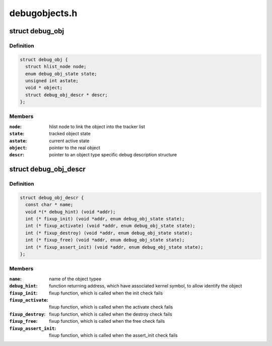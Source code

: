 .. -*- coding: utf-8; mode: rst -*-

==============
debugobjects.h
==============


.. _`debug_obj`:

struct debug_obj
================

.. c:type:: debug_obj

    representaion of an tracked object


.. _`debug_obj.definition`:

Definition
----------

.. code-block:: c

  struct debug_obj {
    struct hlist_node node;
    enum debug_obj_state state;
    unsigned int astate;
    void * object;
    struct debug_obj_descr * descr;
  };


.. _`debug_obj.members`:

Members
-------

:``node``:
    hlist node to link the object into the tracker list

:``state``:
    tracked object state

:``astate``:
    current active state

:``object``:
    pointer to the real object

:``descr``:
    pointer to an object type specific debug description structure




.. _`debug_obj_descr`:

struct debug_obj_descr
======================

.. c:type:: debug_obj_descr

    object type specific debug description structure


.. _`debug_obj_descr.definition`:

Definition
----------

.. code-block:: c

  struct debug_obj_descr {
    const char * name;
    void *(* debug_hint) (void *addr);
    int (* fixup_init) (void *addr, enum debug_obj_state state);
    int (* fixup_activate) (void *addr, enum debug_obj_state state);
    int (* fixup_destroy) (void *addr, enum debug_obj_state state);
    int (* fixup_free) (void *addr, enum debug_obj_state state);
    int (* fixup_assert_init) (void *addr, enum debug_obj_state state);
  };


.. _`debug_obj_descr.members`:

Members
-------

:``name``:
    name of the object typee

:``debug_hint``:
    function returning address, which have associated
    kernel symbol, to allow identify the object

:``fixup_init``:
    fixup function, which is called when the init check
    fails

:``fixup_activate``:
    fixup function, which is called when the activate check
    fails

:``fixup_destroy``:
    fixup function, which is called when the destroy check
    fails

:``fixup_free``:
    fixup function, which is called when the free check
    fails

:``fixup_assert_init``:
    fixup function, which is called when the assert_init
    check fails


